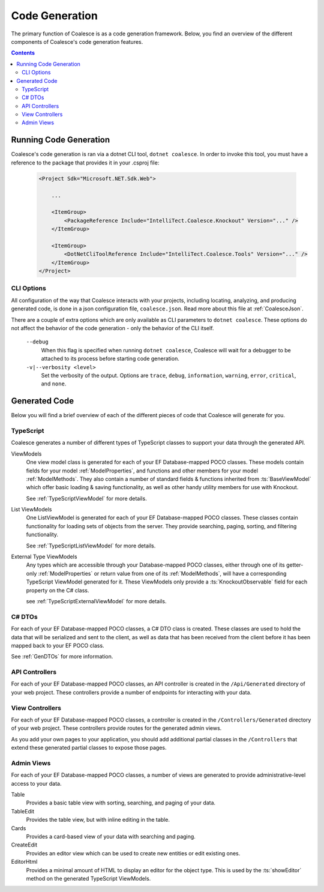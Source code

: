 Code Generation
===============

The primary function of Coalesce is as a code generation framework. Below, you find an overview of the different components of Coalesce's code generation features.

.. contents:: Contents
    :local:


Running Code Generation
-----------------------

Coalesce's code generation is ran via a dotnet CLI tool, ``dotnet coalesce``. In order to invoke this tool, you must have a reference to the package that provides it in your .csproj file:

    .. code-block:: xml

        <Project Sdk="Microsoft.NET.Sdk.Web">

            ...

            <ItemGroup>
                <PackageReference Include="IntelliTect.Coalesce.Knockout" Version="..." />
            </ItemGroup>

            <ItemGroup>
                <DotNetCliToolReference Include="IntelliTect.Coalesce.Tools" Version="..." />
            </ItemGroup>  
        </Project>

CLI Options
...........

All configuration of the way that Coalesce interacts with your projects, including locating, analyzing, and producing generated code, is done in a json configuration file, ``coalesce.json``. Read more about this file at :ref:`CoalesceJson`.

There are a couple of extra options which are only available as CLI parameters to ``dotnet coalesce``. These options do not affect the behavior of the code generation - only the behavior of the CLI itself.

    ``--debug``
        When this flag is specified when running ``dotnet coalesce``, Coalesce will wait for a debugger to be attached to its process before starting code generation.

    ``-v|--verbosity <level>``
        Set the verbosity of the output. Options are ``trace``, ``debug``, ``information``, ``warning``, ``error``, ``critical``, and ``none``.

Generated Code
--------------

Below you will find a brief overview of each of the different pieces of code that Coalesce will generate for you.


TypeScript
..........

Coalesce generates a number of different types of TypeScript classes to support your data through the generated API.

ViewModels
    One view model class is generated for each of your EF Database-mapped POCO classes. These models contain fields for your model :ref:`ModelProperties`, and functions and other members for your model :ref:`ModelMethods`. They also contain a number of standard fields & functions inherited from :ts:`BaseViewModel` which offer basic loading & saving functionality, as well as other handy utility members for use with Knockout.

    See :ref:`TypeScriptViewModel` for more details.

List ViewModels
    One ListViewModel is generated for each of your EF Database-mapped POCO classes. These classes contain functionality for loading sets of objects from the server. They provide searching, paging, sorting, and filtering functionality.

    See :ref:`TypeScriptListViewModel` for more details.

External Type ViewModels
    Any types which are accessible through your Database-mapped POCO classes, either through one of its getter-only :ref:`ModelProperties` or return value from one of its :ref:`ModelMethods`, will have a corresponding TypeScript ViewModel generated for it. These ViewModels only provide a :ts:`KnockoutObservable` field for each property on the C# class.

    see :ref:`TypeScriptExternalViewModel` for more details.


C# DTOs
.......

For each of your EF Database-mapped POCO classes, a C# DTO class is created. These classes are used to hold the data that will be serialized and sent to the client, as well as data that has been received from the client before it has been mapped back to your EF POCO class.

See :ref:`GenDTOs` for more information.


API Controllers
...............

For each of your EF Database-mapped POCO classes, an API controller is created in the ``/Api/Generated`` directory of your web project. These controllers provide a number of endpoints for interacting with your data.

.. See :ref:`Api` for more information.


View Controllers
................

For each of your EF Database-mapped POCO classes, a controller is created in the ``/Controllers/Generated`` directory of your web project. These controllers provide routes for the generated admin views.

As you add your own pages to your application, you should add additional partial classes in the ``/Controllers`` that extend these generated partial classes to expose those pages.


Admin Views
...........

For each of your EF Database-mapped POCO classes, a number of views are generated to provide administrative-level access to your data.

Table
    Provides a basic table view with sorting, searching, and paging of your data.

TableEdit
    Provides the table view, but with inline editing in the table.

Cards
    Provides a card-based view of your data with searching and paging.

CreateEdit
    Provides an editor view which can be used to create new entities or edit existing ones.

EditorHtml
    Provides a minimal amount of HTML to display an editor for the object type. This is used by the :ts:`showEditor` method on the generated TypeScript ViewModels.

